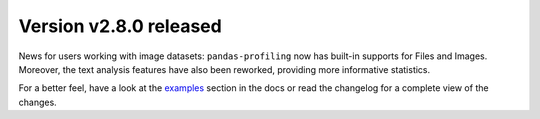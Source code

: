 Version v2.8.0 released
-----------------------

News for users working with image datasets: ``pandas-profiling`` now has built-in supports for Files and Images.
Moreover, the text analysis features have also been reworked, providing more informative statistics.

For a better feel, have a look at the `examples <https://pandas-profiling.github.io/pandas-profiling/docs/master/pages/examples.html#showcasing-specific-features>`_ section in the docs or read the changelog for a complete view of the changes.
